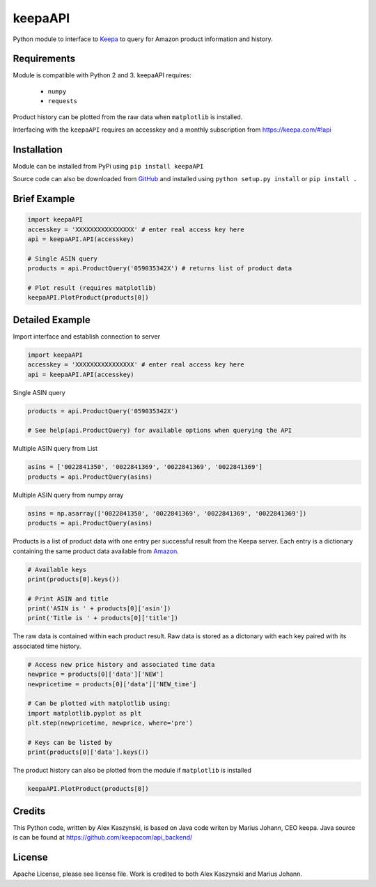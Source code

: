 keepaAPI
========

Python module to interface to `Keepa <https://keepa.com/>`_ to query for Amazon product information and history.

Requirements
------------

Module is compatible with Python 2 and 3. keepaAPI requires:

 - ``numpy``
 - ``requests``

Product history can be plotted from the raw data when ``matplotlib`` is installed.

Interfacing with the ``keepaAPI`` requires an accesskey and a monthly subscription from https://keepa.com/#!api


Installation
------------

Module can be installed from PyPi using ``pip install keepaAPI``

Source code can also be downloaded from `GitHub <https://github.com/akaszynski/keepaAPI>`_ and installed using ``python setup.py install`` or ``pip install .``


Brief Example
-------------

.. code:: python

    import keepaAPI
    accesskey = 'XXXXXXXXXXXXXXXX' # enter real access key here
    api = keepaAPI.API(accesskey)

    # Single ASIN query
    products = api.ProductQuery('059035342X') # returns list of product data

    # Plot result (requires matplotlib)
    keepaAPI.PlotProduct(products[0])


Detailed Example
----------------

Import interface and establish connection to server

.. code:: python

    import keepaAPI
    accesskey = 'XXXXXXXXXXXXXXXX' # enter real access key here
    api = keepaAPI.API(accesskey)

Single ASIN query

.. code:: python

    products = api.ProductQuery('059035342X')

    # See help(api.ProductQuery) for available options when querying the API

Multiple ASIN query from List

.. code:: python

    asins = ['0022841350', '0022841369', '0022841369', '0022841369']
    products = api.ProductQuery(asins)

Multiple ASIN query from numpy array

.. code:: python

    asins = np.asarray(['0022841350', '0022841369', '0022841369', '0022841369'])
    products = api.ProductQuery(asins)

Products is a list of product data with one entry per successful result from the Keepa server. Each entry is a dictionary containing the same product data available from `Amazon <http://www.amazon.com>`_.

.. code:: python

    # Available keys
    print(products[0].keys())

    # Print ASIN and title
    print('ASIN is ' + products[0]['asin'])
    print('Title is ' + products[0]['title'])

The raw data is contained within each product result. Raw data is stored as a dictonary with each key paired with its associated time history.

.. code:: python

    # Access new price history and associated time data
    newprice = products[0]['data']['NEW']
    newpricetime = products[0]['data']['NEW_time']

    # Can be plotted with matplotlib using:
    import matplotlib.pyplot as plt
    plt.step(newpricetime, newprice, where='pre')

    # Keys can be listed by
    print(products[0]['data'].keys())

The product history can also be plotted from the module if ``matplotlib`` is installed

.. code:: python

    keepaAPI.PlotProduct(products[0])


Credits
-------
This Python code, written by Alex Kaszynski, is based on Java code writen by Marius Johann, CEO keepa. Java source is can be found at https://github.com/keepacom/api_backend/


License
-------
Apache License, please see license file. Work is credited to both Alex Kaszynski and Marius
Johann.
